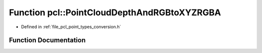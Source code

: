 .. _exhale_function_namespacepcl_1abbe8ed3ea926b449a3936b3d2eba3693:

Function pcl::PointCloudDepthAndRGBtoXYZRGBA
============================================

- Defined in :ref:`file_pcl_point_types_conversion.h`


Function Documentation
----------------------


.. doxygenfunction:: pcl::PointCloudDepthAndRGBtoXYZRGBA(const PointCloud<Intensity>&, const PointCloud<RGB>&, const float&, PointCloud<PointXYZRGBA>&)
